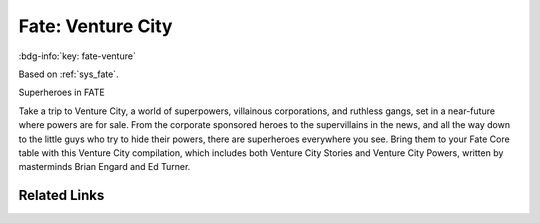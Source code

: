 .. _sys_fate-venture:

Fate: Venture City
##################

:bdg-info:`key: fate-venture`

Based on :ref:`sys_fate`.

Superheroes in FATE

Take a trip to Venture City, a world of superpowers, villainous corporations, and ruthless gangs, set in a near-future where powers are for sale. From the corporate sponsored heroes to the supervillains in the news, and all the way down to the little guys who try to hide their powers, there are superheroes everywhere you see. Bring them to your Fate Core table with this Venture City compilation, which includes both Venture City Stories and Venture City Powers, written by masterminds Brian Engard and Ed Turner.

Related Links
=============

.. button-link:: https://fate-srd.com/venture-city
    :color: primary
    :shadow:

    Homepage








